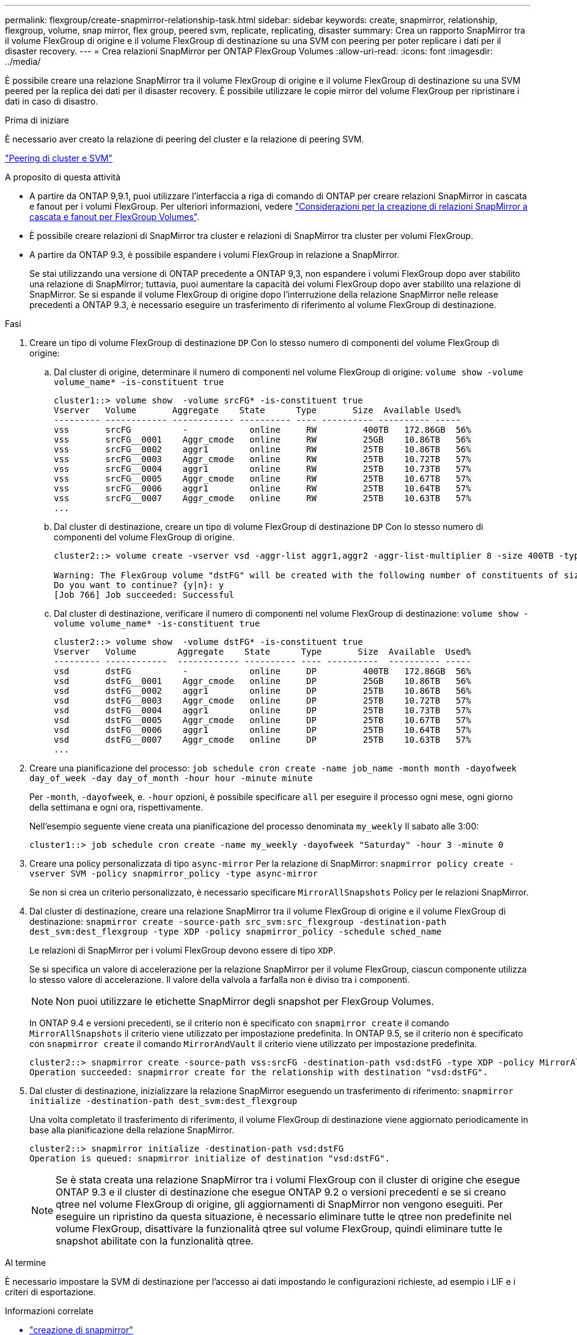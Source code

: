---
permalink: flexgroup/create-snapmirror-relationship-task.html 
sidebar: sidebar 
keywords: create, snapmirror, relationship, flexgroup, volume, snap mirror, flex group, peered svm, replicate, replicating, disaster 
summary: Crea un rapporto SnapMirror tra il volume FlexGroup di origine e il volume FlexGroup di destinazione su una SVM con peering per poter replicare i dati per il disaster recovery. 
---
= Crea relazioni SnapMirror per ONTAP FlexGroup Volumes
:allow-uri-read: 
:icons: font
:imagesdir: ../media/


[role="lead"]
È possibile creare una relazione SnapMirror tra il volume FlexGroup di origine e il volume FlexGroup di destinazione su una SVM peered per la replica dei dati per il disaster recovery. È possibile utilizzare le copie mirror del volume FlexGroup per ripristinare i dati in caso di disastro.

.Prima di iniziare
È necessario aver creato la relazione di peering del cluster e la relazione di peering SVM.

link:../peering/index.html["Peering di cluster e SVM"]

.A proposito di questa attività
* A partire da ONTAP 9,9.1, puoi utilizzare l'interfaccia a riga di comando di ONTAP per creare relazioni SnapMirror in cascata e fanout per i volumi FlexGroup. Per ulteriori informazioni, vedere link:create-snapmirror-cascade-fanout-reference.html["Considerazioni per la creazione di relazioni SnapMirror a cascata e fanout per FlexGroup Volumes"].
* È possibile creare relazioni di SnapMirror tra cluster e relazioni di SnapMirror tra cluster per volumi FlexGroup.
* A partire da ONTAP 9.3, è possibile espandere i volumi FlexGroup in relazione a SnapMirror.
+
Se stai utilizzando una versione di ONTAP precedente a ONTAP 9,3, non espandere i volumi FlexGroup dopo aver stabilito una relazione di SnapMirror; tuttavia, puoi aumentare la capacità dei volumi FlexGroup dopo aver stabilito una relazione di SnapMirror. Se si espande il volume FlexGroup di origine dopo l'interruzione della relazione SnapMirror nelle release precedenti a ONTAP 9.3, è necessario eseguire un trasferimento di riferimento al volume FlexGroup di destinazione.



.Fasi
. Creare un tipo di volume FlexGroup di destinazione `DP` Con lo stesso numero di componenti del volume FlexGroup di origine:
+
.. Dal cluster di origine, determinare il numero di componenti nel volume FlexGroup di origine: `volume show -volume volume_name* -is-constituent true`
+
[listing]
----
cluster1::> volume show  -volume srcFG* -is-constituent true
Vserver   Volume       Aggregate    State      Type       Size  Available Used%
--------- ------------ ------------ ---------- ---- ---------- ---------- -----
vss       srcFG          -            online     RW         400TB   172.86GB  56%
vss       srcFG__0001    Aggr_cmode   online     RW         25GB    10.86TB   56%
vss       srcFG__0002    aggr1        online     RW         25TB    10.86TB   56%
vss       srcFG__0003    Aggr_cmode   online     RW         25TB    10.72TB   57%
vss       srcFG__0004    aggr1        online     RW         25TB    10.73TB   57%
vss       srcFG__0005    Aggr_cmode   online     RW         25TB    10.67TB   57%
vss       srcFG__0006    aggr1        online     RW         25TB    10.64TB   57%
vss       srcFG__0007    Aggr_cmode   online     RW         25TB    10.63TB   57%
...
----
.. Dal cluster di destinazione, creare un tipo di volume FlexGroup di destinazione `DP` Con lo stesso numero di componenti del volume FlexGroup di origine.
+
[listing]
----
cluster2::> volume create -vserver vsd -aggr-list aggr1,aggr2 -aggr-list-multiplier 8 -size 400TB -type DP dstFG

Warning: The FlexGroup volume "dstFG" will be created with the following number of constituents of size 25TB: 16.
Do you want to continue? {y|n}: y
[Job 766] Job succeeded: Successful
----
.. Dal cluster di destinazione, verificare il numero di componenti nel volume FlexGroup di destinazione: `volume show -volume volume_name* -is-constituent true`
+
[listing]
----
cluster2::> volume show  -volume dstFG* -is-constituent true
Vserver   Volume        Aggregate    State      Type       Size  Available  Used%
--------- ------------  ------------ ---------- ---- ----------  ---------- -----
vsd       dstFG          -            online     DP         400TB   172.86GB  56%
vsd       dstFG__0001    Aggr_cmode   online     DP         25GB    10.86TB   56%
vsd       dstFG__0002    aggr1        online     DP         25TB    10.86TB   56%
vsd       dstFG__0003    Aggr_cmode   online     DP         25TB    10.72TB   57%
vsd       dstFG__0004    aggr1        online     DP         25TB    10.73TB   57%
vsd       dstFG__0005    Aggr_cmode   online     DP         25TB    10.67TB   57%
vsd       dstFG__0006    aggr1        online     DP         25TB    10.64TB   57%
vsd       dstFG__0007    Aggr_cmode   online     DP         25TB    10.63TB   57%
...
----


. Creare una pianificazione del processo: `job schedule cron create -name job_name -month month -dayofweek day_of_week -day day_of_month -hour hour -minute minute`
+
Per `-month`, `-dayofweek`, e. `-hour` opzioni, è possibile specificare `all` per eseguire il processo ogni mese, ogni giorno della settimana e ogni ora, rispettivamente.

+
Nell'esempio seguente viene creata una pianificazione del processo denominata `my_weekly` Il sabato alle 3:00:

+
[listing]
----
cluster1::> job schedule cron create -name my_weekly -dayofweek "Saturday" -hour 3 -minute 0
----
. Creare una policy personalizzata di tipo `async-mirror` Per la relazione di SnapMirror: `snapmirror policy create -vserver SVM -policy snapmirror_policy -type async-mirror`
+
Se non si crea un criterio personalizzato, è necessario specificare `MirrorAllSnapshots` Policy per le relazioni SnapMirror.

. Dal cluster di destinazione, creare una relazione SnapMirror tra il volume FlexGroup di origine e il volume FlexGroup di destinazione: `snapmirror create -source-path src_svm:src_flexgroup -destination-path dest_svm:dest_flexgroup -type XDP -policy snapmirror_policy -schedule sched_name`
+
Le relazioni di SnapMirror per i volumi FlexGroup devono essere di tipo `XDP`.

+
Se si specifica un valore di accelerazione per la relazione SnapMirror per il volume FlexGroup, ciascun componente utilizza lo stesso valore di accelerazione. Il valore della valvola a farfalla non è diviso tra i componenti.

+
[NOTE]
====
Non puoi utilizzare le etichette SnapMirror degli snapshot per FlexGroup Volumes.

====
+
In ONTAP 9.4 e versioni precedenti, se il criterio non è specificato con `snapmirror create` il comando `MirrorAllSnapshots` il criterio viene utilizzato per impostazione predefinita. In ONTAP 9.5, se il criterio non è specificato con `snapmirror create` il comando `MirrorAndVault` il criterio viene utilizzato per impostazione predefinita.

+
[listing]
----
cluster2::> snapmirror create -source-path vss:srcFG -destination-path vsd:dstFG -type XDP -policy MirrorAllSnapshots -schedule hourly
Operation succeeded: snapmirror create for the relationship with destination "vsd:dstFG".
----
. Dal cluster di destinazione, inizializzare la relazione SnapMirror eseguendo un trasferimento di riferimento: `snapmirror initialize -destination-path dest_svm:dest_flexgroup`
+
Una volta completato il trasferimento di riferimento, il volume FlexGroup di destinazione viene aggiornato periodicamente in base alla pianificazione della relazione SnapMirror.

+
[listing]
----
cluster2::> snapmirror initialize -destination-path vsd:dstFG
Operation is queued: snapmirror initialize of destination "vsd:dstFG".
----
+
[NOTE]
====
Se è stata creata una relazione SnapMirror tra i volumi FlexGroup con il cluster di origine che esegue ONTAP 9.3 e il cluster di destinazione che esegue ONTAP 9.2 o versioni precedenti e se si creano qtree nel volume FlexGroup di origine, gli aggiornamenti di SnapMirror non vengono eseguiti. Per eseguire un ripristino da questa situazione, è necessario eliminare tutte le qtree non predefinite nel volume FlexGroup, disattivare la funzionalità qtree sul volume FlexGroup, quindi eliminare tutte le snapshot abilitate con la funzionalità qtree.

====


.Al termine
È necessario impostare la SVM di destinazione per l'accesso ai dati impostando le configurazioni richieste, ad esempio i LIF e i criteri di esportazione.

.Informazioni correlate
* link:https://docs.netapp.com/us-en/ontap-cli/snapmirror-create.html["creazione di snapmirror"^]

